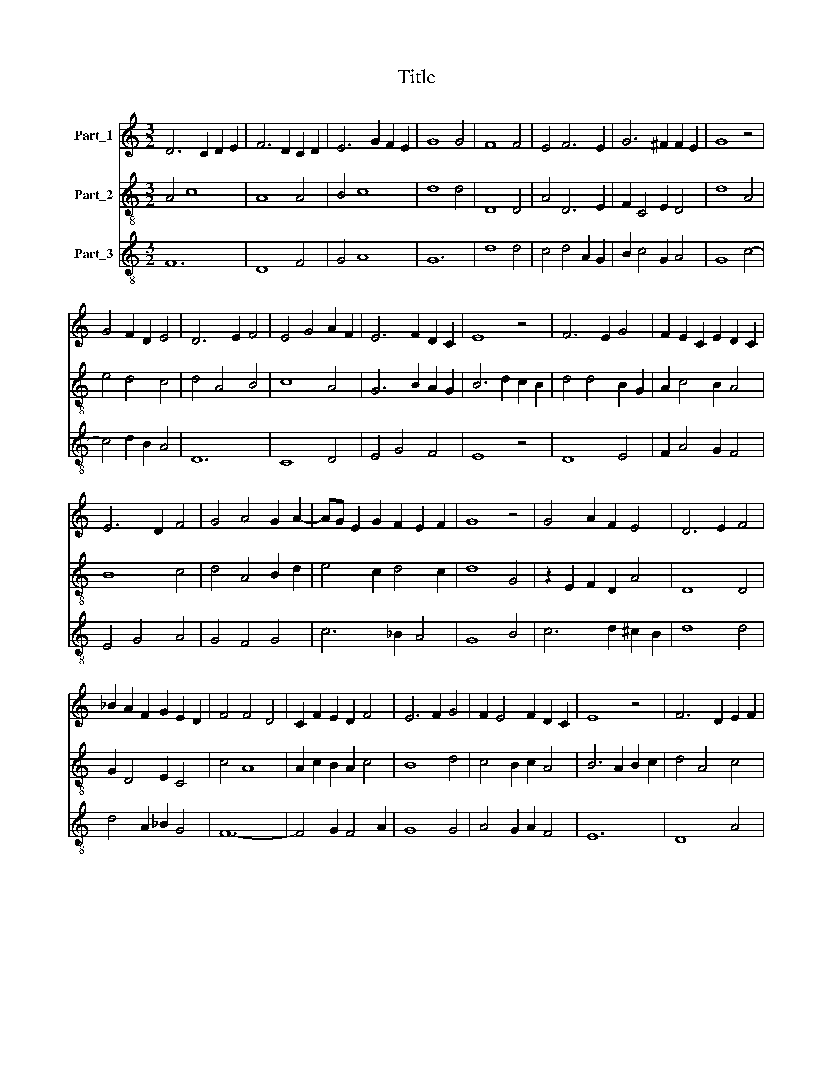 X:1
T:Title
%%score 1 2 3
L:1/8
M:3/2
K:C
V:1 treble nm="Part_1"
V:2 treble-8 nm="Part_2"
V:3 treble-8 nm="Part_3"
V:1
 D6 C2 D2 E2 | F6 D2 C2 D2 | E6 G2 F2 E2 | G8 G4 | F8 F4 | E4 F6 E2 | G6 ^F2 F2 E2 | G8 z4 | %8
 G4 F2 D2 E4 | D6 E2 F4 | E4 G4 A2 F2 | E6 F2 D2 C2 | E8 z4 | F6 E2 G4 | F2 E2 C2 E2 D2 C2 | %15
 E6 D2 F4 | G4 A4 G2 A2- | AG E2 G2 F2 E2 F2 | G8 z4 | G4 A2 F2 E4 | D6 E2 F4 | %21
 _B2 A2 F2 G2 E2 D2 | F4 F4 D4 | C2 F2 E2 D2 F4 | E6 F2 G4 | F2 E4 F2 D2 C2 | E8 z4 | F6 D2 E2 F2 | %28
 D4 F6 E2 | E4 G6 A2 | F4 D2 F4 E2 | D4 C2 F4 E2 | F6 E2 F2 D2 | C8 C4 | C4 D2 F2 E2 D2 | %35
 F6 F2 F4 | E4 D2 G2 F2 EF | G6 F2 D4 | E2 F4 E2 D2 C2 | C6 B,2 B,2 A,2 | C8 C4 | E4 D2 G2 F2 E2 | %42
 G2 A4 G2 F4 | E6 D2 F4 | G6 F2 D2 E2 | F2 A4 G2 E2 F2 | G8 z4 | G4 E4 F4 | G4 G6 F2 | %49
 E4 D2 G2 F3 E | G4 z4 G2 F2 | D6 E2 F2 E2 | F4 E4 G4 | E6 D2 F4 | G2 F2 E2 F2 D2 C2 | E12 |] %56
V:2
 A4 c8 | A8 A4 | B4 c8 | d8 d4 | D8 D4 | A4 D6 E2 | F2 C4 E2 D4 | d8 A4 | e4 d4 c4 | d4 A4 B4 | %10
 c8 A4 | G6 B2 A2 G2 | B6 d2 c2 B2 | d4 d4 B2 G2 | A2 c4 B2 A4 | B8 c4 | d4 A4 B2 d2 | %17
 e4 c2 d4 c2 | d8 G4 | z2 E2 F2 D2 A4 | D8 D4 | G2 D4 E2 C4 | c4 A8 | A2 c2 B2 A2 c4 | B8 d4 | %25
 c4 B2 c2 A4 | B6 A2 B2 c2 | d4 A4 c4 | A4 d4 c4 | C8 C4 | D4 A4 z2 _B2- | B2 A2 F8 | A12 | F8 F4 | %34
 F4 D4 E2 C2 | c8 c4 | C4 G4 D4 | d8 B4 | B2 c2 d2 B4 A2 | A4 G4 ^F4 | G8 z4 | B12 | c4 F2 E2 D4 | %43
 d12 | B12 | c8 c4 | z4 G2 A2 F2 E2 | D4 C2 E2 D4 | d8 d4 | B4 G4 D4 | C4 E4 G2 A2 | B4 G2 E2 C4 | %52
 c12 | z4 c2 A2 c2 d2 | B2 c3 B B4 A2 | B12 |] %56
V:3
 F12 | D8 F4 | G4 A8 | G12 | d8 d4 | c4 d4 A2 G2 | B2 c4 G2 A4 | G8 c4- | c4 d2 B2 A4 | D12 | %10
 C8 D4 | E4 G4 F4 | E8 z4 | D8 E4 | F2 A4 G2 F4 | E4 G4 A4 | G4 F4 G4 | c6 _B2 A4 | G8 B4 | %19
 c6 d2 ^c2 B2 | d8 d4 | d4 A2 _B2 G4 | F12- | F4 G2 F4 A2 | G8 G4 | A4 G2 A2 F4 | E12 | D8 A4 | %28
 D8 A4 | G8 c4 | A4 D6 G2- | G2 F2 A8 | D12 | A12 | A8 G4 | F8 F4 | c4 B4 A4 | G8 G4 | %38
 G2 F2 D2 G4 A2 | F4 E2 C2 D4 | C12 | G8 A4 | c8 d4 | c4 G2 B2 A4 | G2 E4 D4 G2 | A4 c2 B2 A4 | %46
 G12- | G4 c4 d4 | G8 E2 D2 | G4 B2 G2 A4 | G12- | G12 | F4 C8 | c4 A2 F4 D2 | E2 A4 G2 F4 | E12 |] %56

